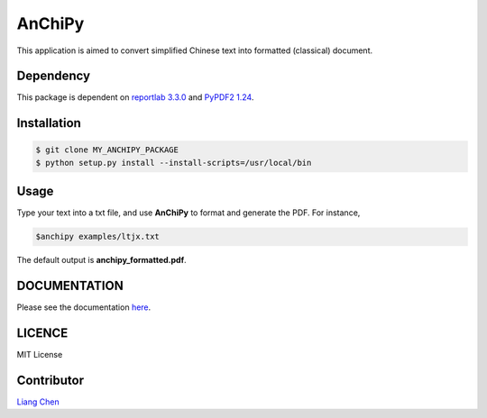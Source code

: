 *******
AnChiPy
*******
.. image:: https://img.shields.io/github/license/mashape/apistatus.svg
   :target:  https://github.com/liang-chen/AnChiPy/blob/master/LICENSE

This application is aimed to convert simplified Chinese text into formatted (classical) document.

==========
Dependency
==========

This package is dependent on `reportlab 3.3.0`_ and `PyPDF2 1.24`_.

.. _reportlab 3.3.0: https://pypi.python.org/pypi/reportlab/3.3.0
.. _PyPDF2 1.24: https://pypi.python.org/pypi/PyPDF2/1.24

============
Installation
============

.. code-block:: bash
    
    $ git clone MY_ANCHIPY_PACKAGE
    $ python setup.py install --install-scripts=/usr/local/bin

=====
Usage
=====

Type your text into a txt file, and use **AnChiPy** to format and generate the PDF. For instance,

.. code-block:: bash

    $anchipy examples/ltjx.txt  

The default output is **anchipy_formatted.pdf**.

=============
DOCUMENTATION
=============
Please see the documentation `here <http://liang-chen.github.io/AnChiPy>`_. 

=======
LICENCE
=======
MIT License

===========
Contributor
===========
`Liang Chen <chen348@indiana.edu>`_

